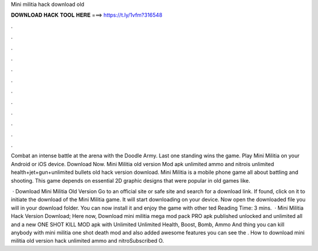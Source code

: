 Mini militia hack download old



𝐃𝐎𝐖𝐍𝐋𝐎𝐀𝐃 𝐇𝐀𝐂𝐊 𝐓𝐎𝐎𝐋 𝐇𝐄𝐑𝐄 ===> https://t.ly/1vfm?316548



.



.



.



.



.



.



.



.



.



.



.



.

Combat an intense battle at the arena with the Doodle Army. Last one standing wins the game. Play Mini Militia on your Android or iOS device. Download Now. Mini Militia old version Mod apk unlimited ammo and nitrois unlimited health+jet+gun+unlimited bullets old hack version download. Mini Militia is a mobile phone game all about battling and shooting. This game depends on essential 2D graphic designs that were popular in old games like.

 · Download Mini Militia Old Version Go to an official site or safe site and search for a download link. If found, click on it to initiate the download of the Mini Militia game. It will start downloading on your device. Now open the downloaded file you will in your download folder. You can now install it and enjoy the game with other ted Reading Time: 3 mins.  · Mini Militia Hack Version Download; Here now, Download mini militia mega mod pack PRO apk published unlocked and unlimited all and a new ONE SHOT KILL MOD apk with Unlimited Unlimited Health, Boost, Bomb, Ammo And thing you can kill anybody with mini militia one shot death mod and also added awesome features you can see the . How to download mini militia old version hack unlimited ammo and nitroSubscribed O.
